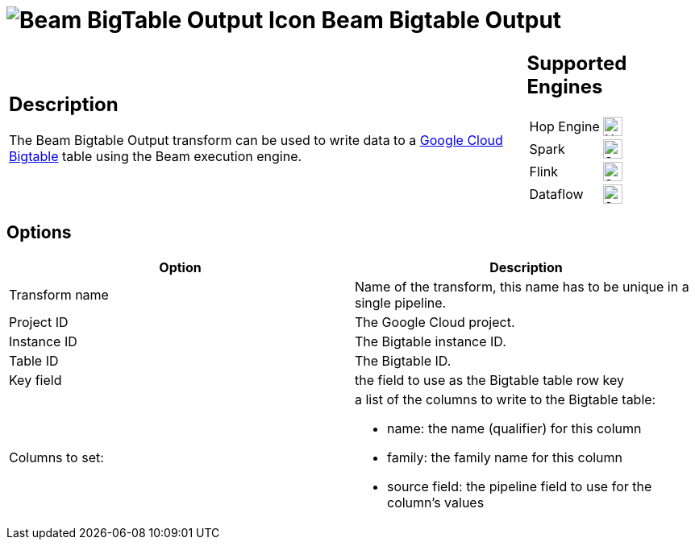 ////
Licensed to the Apache Software Foundation (ASF) under one
or more contributor license agreements.  See the NOTICE file
distributed with this work for additional information
regarding copyright ownership.  The ASF licenses this file
to you under the Apache License, Version 2.0 (the
"License"); you may not use this file except in compliance
with the License.  You may obtain a copy of the License at
  http://www.apache.org/licenses/LICENSE-2.0
Unless required by applicable law or agreed to in writing,
software distributed under the License is distributed on an
"AS IS" BASIS, WITHOUT WARRANTIES OR CONDITIONS OF ANY
KIND, either express or implied.  See the License for the
specific language governing permissions and limitations
under the License.
////
:documentationPath: /pipeline/transforms/
:language: en_US
:description: The Beam Bigtable Output transform can be used to write data to a Google Cloud Bigtable table using the Beam execution engine.

= image:transforms/icons/beam-gcp-bigtable-output.svg[Beam BigTable Output Icon, role="image-doc-icon"] Beam Bigtable Output

[%noheader,cols="3a,1a", role="table-no-borders" ]
|===
|
== Description

The Beam Bigtable Output transform can be used to write data to a link:https://cloud.google.com/bigtable[Google Cloud Bigtable] table using the Beam execution engine.

|
== Supported Engines
[%noheader,cols="2,1a",frame=none, role="table-supported-engines"]
!===
!Hop Engine! image:cross.svg[Not Supported, 24]
!Spark! image:check_mark.svg[Supported, 24]
!Flink! image:check_mark.svg[Supported, 24]
!Dataflow! image:check_mark.svg[Supported, 24]
!===
|===


== Options

[options="header"]
|===
|Option|Description
|Transform name|Name of the transform, this name has to be unique in a single pipeline.
|Project ID|The Google Cloud project.
|Instance ID|The Bigtable instance ID.
|Table ID|The Bigtable ID.
|Key field|the field to use as the Bigtable table row key
|Columns to set: a|a list of the columns to write to the Bigtable table:

* name: the name (qualifier) for this column
* family: the family name for this column
* source field: the pipeline field to use for the column's values

|===